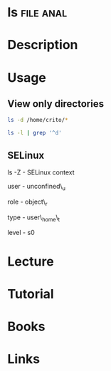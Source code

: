 #+TAGS: file anal


* ls								  :file:anal:
* Description
* Usage
** View only directories
#+BEGIN_SRC sh
ls -d /home/crito/*
#+END_SRC

#+BEGIN_SRC sh
ls -l | grep '^d'
#+END_SRC

** SELinux
ls -Z - SELinux context

user - unconfined\_u

role - object\_r

type - user\_home\_t

level - s0
* Lecture
* Tutorial
* Books
* Links
